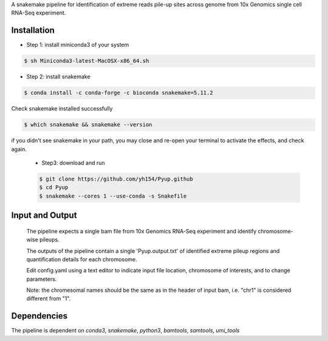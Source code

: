 A snakemake pipeline for identification of extreme reads pile-up sites across genome from 10x Genomics single cell RNA-Seq experiment.

Installation
------------

* Step 1: install miniconda3 of your system

.. code:: bash

   $ sh Miniconda3-latest-MacOSX-x86_64.sh

* Step 2: install snakemake

.. code:: bash

   $ conda install -c conda-forge -c bioconda snakemake=5.11.2

Check snakemake installed successfully

.. code:: bash

   $ which snakemake && snakemake --version

if you didn't see snakemake in your path, you may close and re-open your terminal to activate the effects, and check again.

 * Step3: download and run
 .. code:: bash

    $ git clone https://github.com/yh154/Pyup.github
    $ cd Pyup
    $ snakemake --cores 1 --use-conda -s Snakefile

Input and Output
----------------
   The pipeline expects a single bam file from 10x Genomics RNA-Seq experiment and identify chromosome-wise pileups.

   The outputs of the pipeline contain a single 'Pyup.output.txt' of identified extreme pileup regions and quantification details for each chromosome.

   Edit config.yaml using a text editor to indicate input file location, chromosome of interests, and to change parameters.

   Note: the chromesomal names should be the same as in the header of input bam, i.e. "chr1" is considered different from "1".


Dependencies
------------
The pipeline is dependent on `conda3`, `snakemake`, `python3`, `bamtools`, `samtools`, `umi_tools`
